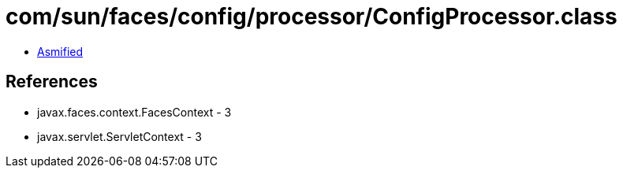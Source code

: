 = com/sun/faces/config/processor/ConfigProcessor.class

 - link:ConfigProcessor-asmified.java[Asmified]

== References

 - javax.faces.context.FacesContext - 3
 - javax.servlet.ServletContext - 3
